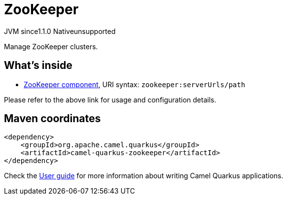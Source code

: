 // Do not edit directly!
// This file was generated by camel-quarkus-maven-plugin:update-extension-doc-page
= ZooKeeper
:cq-artifact-id: camel-quarkus-zookeeper
:cq-native-supported: false
:cq-status: Preview
:cq-description: Manage ZooKeeper clusters.
:cq-deprecated: false
:cq-jvm-since: 1.1.0
:cq-native-since: n/a

[.badges]
[.badge-key]##JVM since##[.badge-supported]##1.1.0## [.badge-key]##Native##[.badge-unsupported]##unsupported##

Manage ZooKeeper clusters.

== What's inside

* xref:{cq-camel-components}::zookeeper-component.adoc[ZooKeeper component], URI syntax: `zookeeper:serverUrls/path`

Please refer to the above link for usage and configuration details.

== Maven coordinates

[source,xml]
----
<dependency>
    <groupId>org.apache.camel.quarkus</groupId>
    <artifactId>camel-quarkus-zookeeper</artifactId>
</dependency>
----

Check the xref:user-guide/index.adoc[User guide] for more information about writing Camel Quarkus applications.
